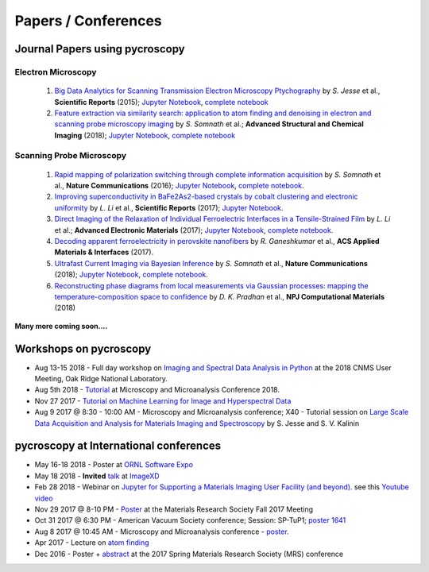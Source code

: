 ====================
Papers / Conferences
====================

Journal Papers using pycroscopy
-------------------------------

Electron Microscopy
~~~~~~~~~~~~~~~~~~~

 #. `Big Data Analytics for Scanning Transmission Electron Microscopy Ptychography <https://www.nature.com/articles/srep26348>`_ by *S. Jesse* et al., **Scientific Reports** (2015); `Jupyter Notebook <http://nbviewer.jupyter.org/github/pycroscopy/pycroscopy/blob/master/jupyter_notebooks/4D_Stem.ipynb>`_, `complete notebook <http://nbviewer.jupyter.org/github/pycroscopy/papers/blob/master/EM/STEM/Ptychography.html>`_
 #. `Feature extraction via similarity search: application to atom finding and denoising in electron and scanning probe microscopy imaging <https://ascimaging.springeropen.com/articles/10.1186/s40679-018-0052-y>`_ by *S. Somnath* et al.; **Advanced Structural and Chemical Imaging** (2018); `Jupyter Notebook <http://nbviewer.jupyter.org/github/pycroscopy/pycroscopy/blob/master/jupyter_notebooks/Image_Cleaning_Atom_Finding.ipynb>`_, `complete notebook <http://nbviewer.jupyter.org/github/pycroscopy/papers/blob/master/EM/STEM/Image_Cleaning_Atom_Finding.html>`_

Scanning Probe Microscopy 
~~~~~~~~~~~~~~~~~~~~~~~~~

 #. `Rapid mapping of polarization switching through complete information acquisition <http://www.nature.com/articles/ncomms13290>`_ by *S. Somnath* et al., **Nature Communications** (2016); `Jupyter Notebook <http://nbviewer.jupyter.org/github/pycroscopy/pycroscopy/blob/master/jupyter_notebooks/G_mode_filtering.ipynb>`_, `complete notebook <http://nbviewer.jupyter.org/github/pycroscopy/papers/blob/master/SPM/AFM/G_mode_filtering.html>`_.
 #. `Improving superconductivity in BaFe2As2-based crystals by cobalt clustering and electronic uniformity <http://www.nature.com/articles/s41598-017-00984-1>`_ by *L. Li* et al., **Scientific Reports** (2017); `Jupyter Notebook <http://nbviewer.jupyter.org/github/pycroscopy/pycroscopy/blob/master/jupyter_notebooks/STS_LDOS.ipynb>`_.
 #. `Direct Imaging of the Relaxation of Individual Ferroelectric Interfaces in a Tensile-Strained Film <http://onlinelibrary.wiley.com/doi/10.1002/aelm.201600508/full>`_ by *L. Li* et al.; **Advanced Electronic Materials** (2017);  `Jupyter Notebook <http://nbviewer.jupyter.org/github/pycroscopy/pycroscopy/blob/master/jupyter_notebooks/BE_Processing.ipynb>`_, `complete notebook <http://nbviewer.jupyter.org/github/pycroscopy/papers/blob/master/SPM/AFM/BE_Processing.html>`_.
 #. `Decoding apparent ferroelectricity in perovskite nanofibers <http://pubs.acs.org/doi/pdf/10.1021/acsami.7b14257>`_ by *R. Ganeshkumar* et al., **ACS Applied Materials & Interfaces** (2017).
 #. `Ultrafast Current Imaging via Bayesian Inference <https://www.nature.com/articles/s41467-017-02455-7>`_ by *S. Somnath* et al., **Nature Communications** (2018); `Jupyter Notebook <http://nbviewer.jupyter.org/github/pycroscopy/pycroscopy/blob/master/jupyter_notebooks/gIV_sIV_Nat_Comm_2017.ipynb>`_, `complete notebook <http://nbviewer.jupyter.org/github/pycroscopy/papers/blob/master/SPM/AFM/gIV_sIV_Nat_Comm_2017.html>`_.
 #. `Reconstructing phase diagrams from local measurements via Gaussian processes: mapping the temperature-composition space to confidence <https://www.nature.com/articles/s41524-018-0078-7>`_ by *D. K. Pradhan* et al., **NPJ Computational Materials** (2018)

**Many more coming soon....**

Workshops on pycroscopy
-----------------------
* Aug 13-15 2018 - Full day workshop on  `Imaging and Spectral Data Analysis in Python <https://cnmsusermeeting.ornl.gov/files/2018/03/Pycroscopy_WT_081318.pdf>`_ at the 2018 CNMS User Meeting, Oak Ridge National Laboratory.
* Aug 5th 2018 - `Tutorial <https://www.microscopy.org/MandM/2018/program/short_courses.cfm>`_ at Microscopy and Microanalysis Conference 2018.
* Nov 27 2017 - `Tutorial on Machine Learning for Image and Hyperspectral Data <https://mrsfall.zerista.com/event/member/434841>`_
* Aug 9 2017 @ 8:30 - 10:00 AM - Microscopy and Microanalysis conference; X40 - Tutorial session on `Large Scale Data Acquisition and Analysis for Materials Imaging and Spectroscopy <http://microscopy.org/MandM/2017/program/tutorials.cfm>`_ by S. Jesse and S. V. Kalinin

pycroscopy at International conferences
---------------------------------------
* May 16-18 2018 - Poster at `ORNL Software Expo <https://software.ornl.gov/expo/program>`_
* May 18 2018 - **Invited** `talk <https://github.com/pycroscopy/pycroscopy/blob/master/docs/pycroscopy_presentation.pdf>`_ at `ImageXD <http://www.imagexd.org/programs/imagexd2018/>`_
* Feb 28 2018 - Webinar on `Jupyter for Supporting a Materials Imaging User Facility (and beyond) <https://www.exascaleproject.org/event/jupyter/>`_. see this `Youtube video <https://www.youtube.com/watch?v=aKah_O5OZdE&t=31m53s>`_
* Nov 29 2017 @ 8-10 PM - `Poster <https://mrsfall.zerista.com/event/member/432978>`_ at the Materials Research Society Fall 2017 Meeting
* Oct 31 2017 @ 6:30 PM - American Vacuum Society conference;  Session: SP-TuP1; `poster 1641 <http://www2.avs.org/symposium2017/Papers/Paper_SP-TuP1.html>`_
* Aug 8 2017 @ 10:45 AM - Microscopy and Microanalysis conference - `poster <https://www.cambridge.org/core/services/aop-cambridge-core/content/view/C6F6D85EF7367C058B66B4B709AD61ED/S1431927617001805a.pdf/pycroscopy_an_open_source_approach_to_microscopy_and_microanalysis_in_the_age_of_big_data_and_open_science.pdf>`_.
* Apr 2017 - Lecture on `atom finding <https://physics.appstate.edu/events/aberration-corrected-stem-teaching-machines-and-atomic-forge>`_
* Dec 2016 - Poster + `abstract <https://mrsspring.zerista.com/poster/member/85350>`_ at the 2017 Spring Materials Research Society (MRS) conference
